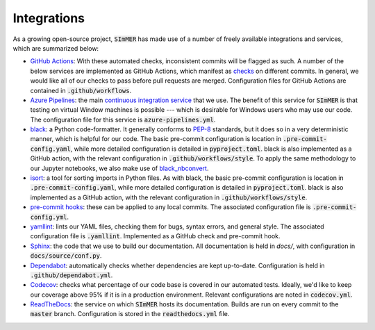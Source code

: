 Integrations
----------------
As a growing open-source project, :code:`SImMER` has made use of a number of freely
available integrations and services, which are summarized below:

- `GitHub Actions <https://github.com/features/actions>`_: With these automated
  checks, inconsistent commits will be flagged as such. A number of the below
  services are implemented as GitHub Actions, which manifest as
  `checks <https://developer.github.com/v3/checks/>`_ on different commits. In
  general, we would like all of our checks to pass before pull requests are
  merged. Configuration files for GitHub Actions are contained in
  :code:`.github/workflows`.

- `Azure Pipelines <https://azure.microsoft.com/en-us/services/devops/pipelines/>`_:
  the main
  `continuous integration service <https://help.github.com/en/actions/building-and-testing-code-with-continuous-integration/about-continuous-integration>`_
  that we use. The benefit of this
  service for :code:`SImMER` is that testing on virtual Window machines is possible ---
  which is desirable for Windows users who may use our code. The configuration
  file for this service is :code:`azure-pipelines.yml`.

- `black <https://black.readthedocs.io/en/stable/>`_: a Python code-formatter.
  It generally conforms to `PEP-8 <https://www.python.org/dev/peps/pep-0008/>`_
  standards, but it does so in a very deterministic manner, which is helpful for
  our code. The basic pre-commit configuration is location in :code:`.pre-commit-config.yaml`,
  while more detailed configuration is detailed in :code:`pyproject.toml`. black is also
  implemented as a GitHub action, with the relevant configuration in
  :code:`.github/workflows/style`. To apply the same methodology to our Jupyter
  notebooks, we also make use of
  `black_nbconvert <https://github.com/dfm/black_nbconvert>`_.

- `isort <https://isort.readthedocs.io/en/latest/>`_: a tool for sorting imports
  in Python files. As with black, the basic pre-commit configuration is location
  in :code:`.pre-commit-config.yaml`, while more detailed configuration is detailed in
  :code:`pyproject.toml`. black is also implemented as a GitHub action, with the
  relevant configuration in :code:`.github/workflows/style`.

- `pre-commit hooks <https://pre-commit.com/>`_: these can be applied to any
  local commits. The associated configuration file is :code:`.pre-commit-config.yml`.

- `yamllint <https://github.com/adrienverge/yamllint>`_: lints our YAML files,
  checking them for bugs, syntax errors, and general style. The associated
  configuration file is :code:`.yamllint`. Implemented as a GitHub check and pre-commit
  hook.

- `Sphinx <https://www.sphinx-doc.org/en/master/>`_: the code that we use to build
  our documentation. All documentation is held in `docs/`, with configuration in
  :code:`docs/source/conf.py`.

- `Dependabot <https://dependabot.com/>`_: automatically checks whether
  dependencies are kept up-to-date. Configuration is held in :code:`.github/dependabot.yml`.

- `Codecov <https://codecov.io/gh>`_: checks what percentage of our code base
  is covered in our automated tests. Ideally, we'd like to keep our coverage above
  95% if it is in a production environment. Relevant configurations are noted in
  :code:`codecov.yml`.

- `ReadTheDocs <https://readthedocs.org/>`_: the service on which :code:`SImMER` hosts
  its documentation. Builds are run on every commit to the :code:`master` branch.
  Configuration is stored in the :code:`readthedocs.yml` file.
